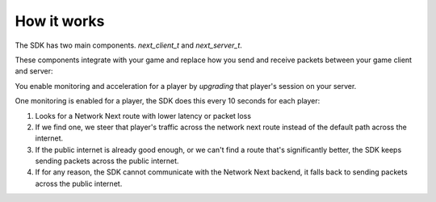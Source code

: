 
How it works
============

The SDK has two main components. *next_client_t* and *next_server_t*.

These components integrate with your game and replace how you send and receive packets between your game client and server:

.. image:: images/client_server.png

You enable monitoring and acceleration for a player by *upgrading* that player's session on your server.

One monitoring is enabled for a player, the SDK does this every 10 seconds for each player:

1. Looks for a Network Next route with lower latency or packet loss
2. If we find one, we steer that player's traffic across the network next route instead of the default path across the internet.
3. If the public internet is already good enough, or we can't find a route that's significantly better, the SDK keeps sending packets across the public internet.
4. If for any reason, the SDK cannot communicate with the Network Next backend, it falls back to sending packets across the public internet.

